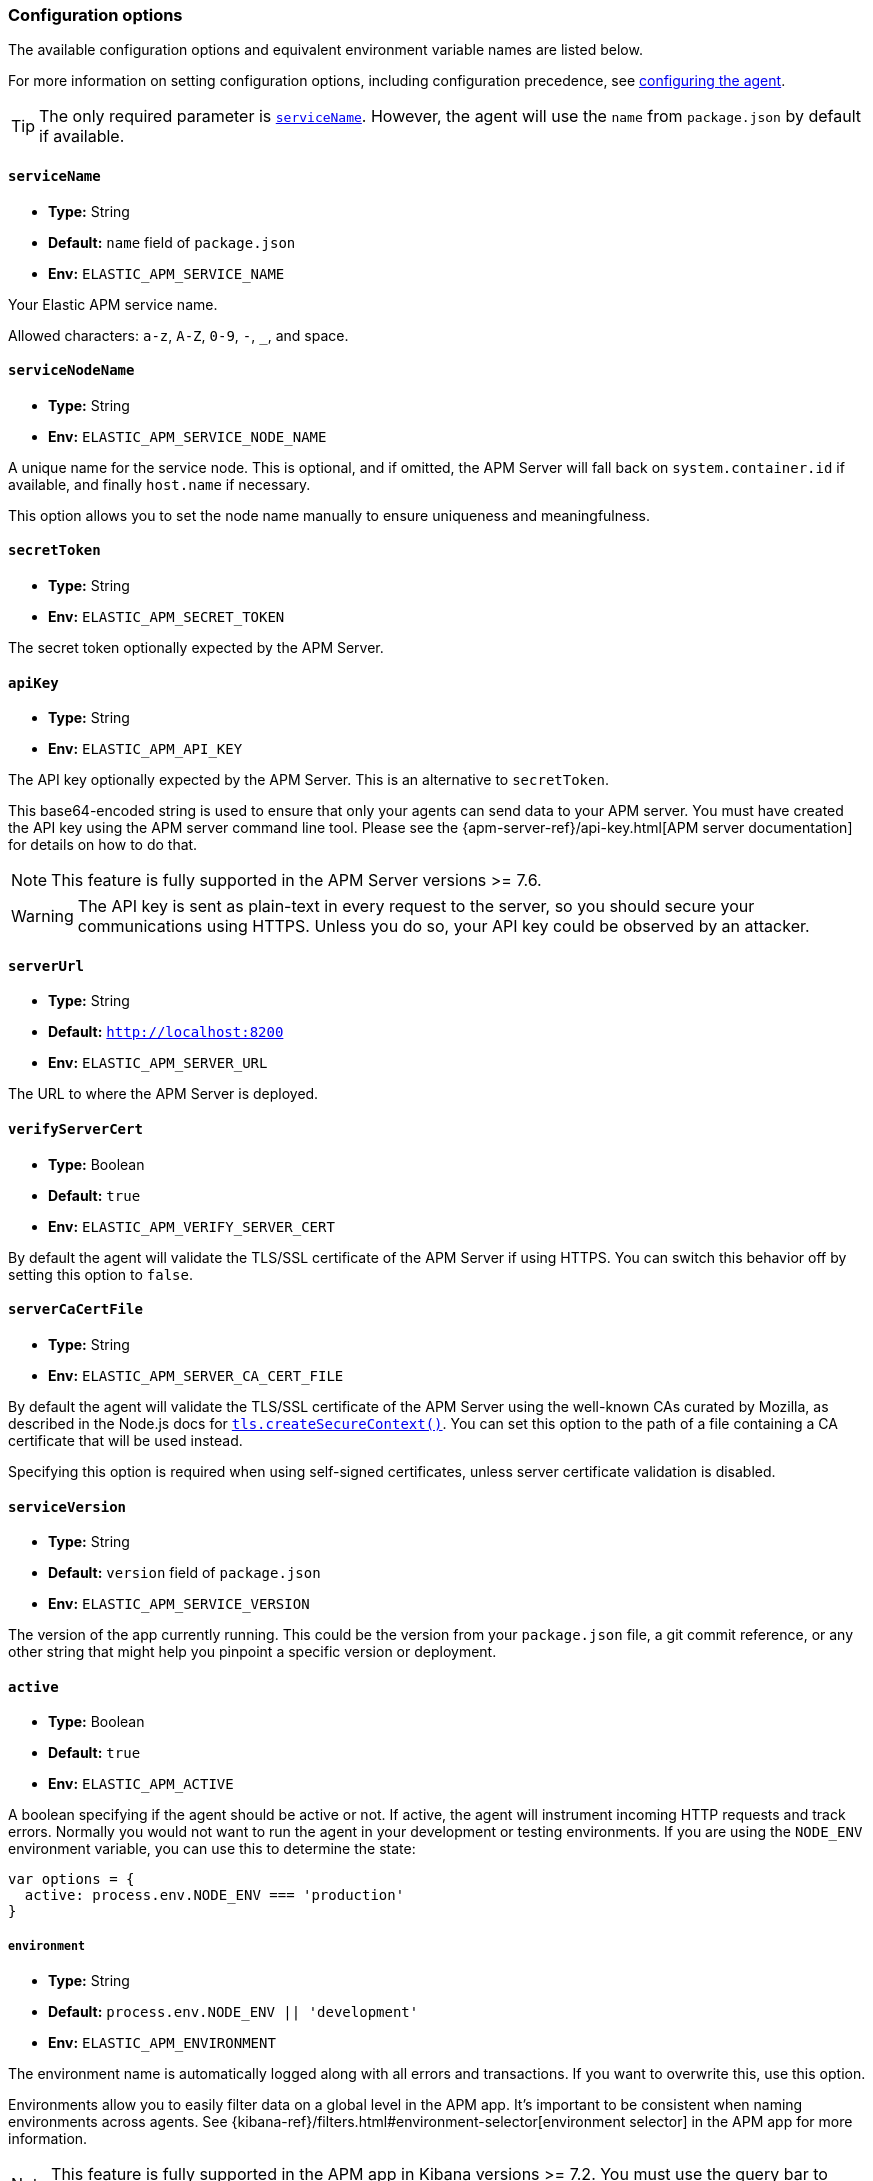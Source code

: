 [[configuration]]

ifdef::env-github[]
NOTE: For the best reading experience,
please view this documentation at https://www.elastic.co/guide/en/apm/agent/nodejs/current/configuration.html[elastic.co]
endif::[]

=== Configuration options

The available configuration options and equivalent environment variable names are listed below.

For more information on setting configuration options, including configuration precedence,
see <<configuring-the-agent, configuring the agent>>.

TIP: The only required parameter is <<service-name,`serviceName`>>.
However,
the agent will use the `name` from `package.json` by default if available.

[[service-name]]
==== `serviceName`

* *Type:* String
* *Default:* `name` field of `package.json`
* *Env:* `ELASTIC_APM_SERVICE_NAME`

Your Elastic APM service name.

Allowed characters: `a-z`, `A-Z`, `0-9`, `-`, `_`, and space.

[float]
[[service-node-name]]
==== `serviceNodeName`

* *Type:* String
* *Env:* `ELASTIC_APM_SERVICE_NODE_NAME`

A unique name for the service node.
This is optional, and if omitted,
the APM Server will fall back on `system.container.id` if available,
and finally `host.name` if necessary.

This option allows you to set the node name manually to ensure uniqueness and meaningfulness.

[[secret-token]]
==== `secretToken`

* *Type:* String
* *Env:* `ELASTIC_APM_SECRET_TOKEN`

The secret token optionally expected by the APM Server.

[[api-key]]
==== `apiKey`

* *Type:* String
* *Env:* `ELASTIC_APM_API_KEY`

The API key optionally expected by the APM Server. This is an alternative to `secretToken`.

This base64-encoded string is used to ensure that only your agents can send data to your APM server. You must have created the API key using the APM server command line tool. Please see the {apm-server-ref}/api-key.html[APM server documentation] for details on how to do that.

NOTE: This feature is fully supported in the APM Server versions >= 7.6.

WARNING: The API key is sent as plain-text in every request to the server, so you should secure your communications using HTTPS. Unless you do so, your API key could be observed by an attacker.

[[server-url]]
==== `serverUrl`

* *Type:* String
* *Default:* `http://localhost:8200`
* *Env:* `ELASTIC_APM_SERVER_URL`

The URL to where the APM Server is deployed.

[[validate-server-cert]]
==== `verifyServerCert`

* *Type:* Boolean
* *Default:* `true`
* *Env:* `ELASTIC_APM_VERIFY_SERVER_CERT`

By default the agent will validate the TLS/SSL certificate of the APM Server if using HTTPS.
You can switch this behavior off by setting this option to `false`.

[[server-ca-cert-file]]
==== `serverCaCertFile`

* *Type:* String
* *Env:* `ELASTIC_APM_SERVER_CA_CERT_FILE`

By default the agent will validate the TLS/SSL certificate of the APM Server using the
well-known CAs curated by Mozilla, as described in the Node.js docs for
https://nodejs.org/api/tls.html#tls_tls_createsecurecontext_options[`tls.createSecureContext()`].
You can set this option to the path of a file containing a CA certificate that will be
used instead.

Specifying this option is required when using self-signed certificates, unless server
certificate validation is disabled.

[[service-version]]
==== `serviceVersion`

* *Type:* String
* *Default:* `version` field of `package.json`
* *Env:* `ELASTIC_APM_SERVICE_VERSION`

The version of the app currently running.
This could be the version from your `package.json` file,
a git commit reference,
or any other string that might help you pinpoint a specific version or deployment.

[[active]]
==== `active`

* *Type:* Boolean
* *Default:* `true`
* *Env:* `ELASTIC_APM_ACTIVE`

A boolean specifying if the agent should be active or not.
If active,
the agent will instrument incoming HTTP requests and track errors.
Normally you would not want to run the agent in your development or testing environments.
If you are using the `NODE_ENV` environment variable,
you can use this to determine the state:

[source,js]
----
var options = {
  active: process.env.NODE_ENV === 'production'
}
----

[[environment]]
===== `environment`

* *Type:* String
* *Default:* `process.env.NODE_ENV || 'development'`
* *Env:* `ELASTIC_APM_ENVIRONMENT`

The environment name is automatically logged along with all errors and transactions.
If you want to overwrite this,
use this option.

Environments allow you to easily filter data on a global level in the APM app.
It's important to be consistent when naming environments across agents.
See {kibana-ref}/filters.html#environment-selector[environment selector] in the APM app for more information.

NOTE: This feature is fully supported in the APM app in Kibana versions >= 7.2.
You must use the query bar to filter for a specific environment in versions prior to 7.2.

[[instrument]]
==== `instrument`

* *Type:* Boolean
* *Default:* `true`
* *Env:* `ELASTIC_APM_INSTRUMENT`

A boolean specifying if the agent should automatically apply instrumentation to supported modules when they are loaded.

Note that both `active` and `instrument` needs to be `true` for instrumentation to be running.

[[instrument-incoming-http-requests]]
==== `instrumentIncomingHTTPRequests?:`

* *Type:* Boolean
* *Default:* `true`
* *Env:* `ELASTIC_APM_INSTRUMENT_INCOMING_HTTP_REQUESTS`

A boolean specifying if the agent should instrument incoming HTTP requests.

To configure if outgoing http requests should be instrumented,
see <<disable-instrumentations, `disableInstrumentations`>>.

[[central-config]]
==== `centralConfig`

* *Type:* Boolean
* *Default:* `true`
* *Env:* `ELASTIC_APM_CENTRAL_CONFIG`

Activate APM Agent Configuration via Kibana.
If set to `true`, the client will poll the APM Server regularly for new agent configuration.

NOTE: This feature requires APM Server v7.3 or later and that the APM Server is configured with `kibana.enabled: true`.
More information is available in {kibana-ref}/agent-configuration.html[APM Agent configuration].

[[async-hooks]]
==== `asyncHooks`

* *Type:* Boolean
* *Default:* `true`
* *Env:* `ELASTIC_APM_ASYNC_HOOKS`

A boolean specifying if the agent should use the experimental https://nodejs.org/api/async_hooks.html[Async Hooks] API found in Node.js version 8.2.0 and above.
This setting has no effect when running a Node.js version older than 8.2.0.

If you experience any issues related to using Async Hooks,
please https://github.com/elastic/apm-agent-nodejs/issues[open an issue].

Note that not all core Node.js API's can be instrumented without the use of Async Hooks if running Node.js 8 or above.

[[transaction-ignore-urls]]
==== `transactionIgnoreUrls`

* *Type:* Array
* *Default:* `[]`
* *Env:* `ELASTIC_APM_TRANSACTION_IGNORE_URLS`
* <<dynamic-configuration, image:./images/dynamic-config.svg[] >> *Central config name:* `transaction_ignore_urls`

Array or comma-separated string used to restrict requests for certain URLs from being instrumented.

When an incoming HTTP request is detected, its URL pathname will be tested against each string
in this list.  The `transactionIgnoreUrls` property supports exact string matches,
simple wildcard (`*`) matches, and may not include commas.  Wildcard matches are
case-insensitive by default. You may make wildcard searches case-sensitive by
using the `(?-i)` prefix.

Note that all errors that are captured during a request to an ignored URL are still sent
to the APM Server regardless of this setting.

If you need full regular expression pattern matching, see <<ignore-urls>>.

Example usage:

[source,js]
----
require('elastic-apm-node').start({
  transactionIgnoreUrls: [
    '/ping',
    '/fetch/*',
    '(?-i)/caseSensitiveSearch'
  ]
})
----


[[ignore-urls]]
==== `ignoreUrls`

* *Type:* Array
* *Default:* `undefined`

Used to restrict requests to certain URLs from being instrumented.

This property should be set to an array containing one or more strings or `RegExp` objects.
When an incoming HTTP request is detected,
its URL will be tested against each element in this list.
If an element in the array is a `String`,
an exact match will be performed.
If an element in the array is a `RegExp` object,
its test function will be called with the URL being tested.

Note that all errors that are captured during a request to an ignored URL are still sent to the APM Server regardless of this setting.

If you'd prefer simple wildcard pattern matching, see <<transaction-ignore-urls>>.

Example usage:

[source,js]
----
require('elastic-apm-node').start({
  ignoreUrls: [
    '/ping',
    /^\/admin\//i
  ]
})
----

[[ignore-user-agents]]
==== `ignoreUserAgents`

* *Type:* Array
* *Default:* `undefined`

Used to restrict requests from certain User-Agents from being instrumented.

This property should be set to an array containing one or more strings or `RegExp` objects.
When an incoming HTTP request is detected,
the User-Agent from the request headers will be tested against each element in this list.
If an element in the array is a `String`,
it's matched against the beginning of the User-Agent.
If an element in the array is a `RegExp` object,
its test function will be called with the User-Agent string being tested.

Note that all errors that are captured during a request by an ignored user agent are still sent to the APM Server regardless of this setting.

Example usage:

[source,js]
----
require('elastic-apm-node').start({
  ignoreUserAgents: [
    'curl/',
    /pingdom/i
  ]
})
----

[[capture-body]]
==== `captureBody`

* *Type:* String
* *Default:* `off`
* *Env:* `ELASTIC_APM_CAPTURE_BODY`
* <<dynamic-configuration, image:./images/dynamic-config.svg[] >> *Central config name:* `capture_body`

The HTTP body of incoming HTTP requests is not recorded and sent to the APM Server by default.

Possible options are: `off`, `all`, `errors`, and `transactions`.

* `off` - request bodies will never be reported
* `errors` - request bodies will only be reported with errors
* `transactions` - request bodies will only be reported with request transactions
* `all` - request bodies will be reported with both errors and request transactions

The recorded body will be truncated if larger than 2 KiB.

If the body parsing middleware captures the body as raw `Buffer` data, the request body will be represented as the string `"<Buffer>"`.

For the agent to be able to access the body,
the body needs to be available as a property on the incoming HTTP https://nodejs.org/api/http.html#http_class_http_incomingmessage[`request`] object.
The agent will look for the body on the following properties:
`req.json || req.body || req.payload`

[[capture-headers]]
==== `captureHeaders`

* *Type:* Boolean
* *Default:* true
* *Env:* `ELASTIC_APM_CAPTURE_HEADERS`

The HTTP headers of incoming HTTP requests,
and its resulting response headers,
are recorded and sent to the APM Server by default.
This can be disabled by setting this option to `false`.

[[error-on-aborted-requests]]
==== `errorOnAbortedRequests`

* *Type:* Boolean
* *Default:* `false`
* *Env:* `ELASTIC_APM_ERROR_ON_ABORTED_REQUESTS`

A boolean specifying if the agent should monitor for aborted TCP connections with un-ended HTTP requests.
An error will be generated and sent to the APM Server if this happens.

[[aborted-error-threshold]]
==== `abortedErrorThreshold`

* *Type:* Number
* *Default:* `25s`
* *Env:* `ELASTIC_APM_ABORTED_ERROR_THRESHOLD`

Specify the threshold for when an aborted TCP connection with an un-ended HTTP request is considered an error.
The value is expected to be in seconds,
or should include a time suffix.

If the `errorOnAbortedRequests` property is `false`, this property is ignored.

[[transaction-sample-rate]]
==== `transactionSampleRate`

* *Type:* Number
* *Default:* `1.0`
* *Env:* `ELASTIC_APM_TRANSACTION_SAMPLE_RATE`
* <<dynamic-configuration, image:./images/dynamic-config.svg[] >> *Central config name:* `transaction_sample_rate`

Specify the sampling rate to use when deciding whether to trace a request.

This must be a value between `0.0` and `1.0`, where `1.0` means 100% of requests
are traced. The value is rounded to four decimal places of precision (e.g.
0.0001, 0.3333) to ensure consistency and reasonable size when propagating the
sampling rate in the `tracestate` header for
<<distributed-tracing,distributed tracing>>.

[[hostname]]
==== `hostname`

* *Type:* String
* *Default:* OS hostname
* *Env:* `ELASTIC_APM_HOSTNAME`

The OS hostname is automatically logged along with all errors and transactions.
If you want to overwrite this,
use this option.

[[framework-name]]
==== `frameworkName`

* *Type:* String
* *Env:* `ELASTIC_APM_FRAMEWORK_NAME`

Set the name of the web framework used by the instrumented service/application.
The name will be available as metadata for all errors and transactions sent to the APM Server.
This can be useful for debugging and filtering.

By default,
the agent will set the value of this config option if the framework can be detected automatically.

[[framework-version]]
==== `frameworkVersion`

* *Type:* String
* *Env:* `ELASTIC_APM_FRAMEWORK_VERSION`

Set the version of the web framework used by the instrumented service/application.
The version will be available as metadata for all errors and transactions sent to the APM Server.
This can be useful for debugging and filtering.

By default,
the agent will set the value of this config option if the framework can be detected automatically.

Example of setting <<framework-name,`frameworkName`>> and `frameworkVersion` for a framework named `my-custom-framework`:

[source,js]
----
// read the version from the package.json file
var frameworkVersion = require('my-custom-framework/package').version

require('elastic-apm-node').start({
  frameworkName: 'my-custom-framework',
  frameworkVersion: frameworkVersion
})
----

[[log-level]]
==== `logLevel`

* *Type:* String
* *Default:* `'info'`
* *Env:* `ELASTIC_APM_LOG_LEVEL`
* <<dynamic-configuration, image:./images/dynamic-config.svg[] >> *Central config name:* `log_level`

Set the verbosity level for the agent.
Note that this does not have any influence on the types of errors that are sent to the APM Server.
This only controls how chatty the agent is in your logs.
As well, this only applies when using the built in logger.
Log levels will not be automatically applied to a custom `logger`.

Possible levels are: `trace`, `debug`, `info`, `warning`, `error`, `critical`, and `off`.

[[logger]]
==== `logger`

* *Type:* object

Set a custom logger, e.g. https://github.com/trentm/node-bunyan[bunyan]:

[source,js]
----
require('elastic-apm-node').start({
  logger: require('bunyan')({ level: 'info' })
})
----

If no custom logger is provided,
the agent will use its built-in logger which will log to STDOUT and STDERR depending on the log level.

The logger should expose the following functions: `trace`, `debug`,`info`, `warn`, `error`, and `fatal`.

Note that if a custom logger is provided, the `logLevel` option will be ignored.

[[capture-exceptions]]
==== `captureExceptions`

* *Type:* Boolean
* *Default:* `true`
* *Env:* `ELASTIC_APM_CAPTURE_EXCEPTIONS`

Whether or not the agent should monitor for uncaught exceptions and send them to the APM Server automatically.

[[log-uncaught-exceptions]]
==== `logUncaughtExceptions`

* *Type:* Boolean
* *Default:* `false`
* *Env:* `ELASTIC_APM_LOG_UNCAUGHT_EXCEPTIONS`

By default the stack trace of a uncaught exception is not written to STDERR when the agent is active.
Set this config option to `true` to have the agent write stack traces of uncaught exceptions to STDERR.

[[capture-error-log-stack-traces]]
==== `captureErrorLogStackTraces`

* *Type:* String
* *Default:* `messages`
* *Env:* `ELASTIC_APM_CAPTURE_ERROR_LOG_STACK_TRACES`

Normally only `Error` objects have a stack trace associated with them.
This stack trace is stored along with the error message when the error is sent to the APM Server.
The stack trace points to the place where the `Error` object was instantiated.

But sometimes it's valuable to know,
not where the `Error` was instantiated,
but where it was detected.
For instance,
when an error happens deep within a database driver,
the location where the error bubbles up to,
is sometimes more useful for debugging,
than where the error occurred.

Set this config option to `always` to --
besides the error stack trace --
also capture a stack trace at the location where <<apm-capture-error,`captureError`>> was called.

By default,
this config option has the value `messages`,
which means that a stack trace of the capture location will be recorded only when `captureError` is called with either a <<message-strings,string>> or the <<parameterized-message-object,special parameterized message object>>,
in which case a normal stack trace isn't available.

Set this config option to `never` to never record a capture location stack trace.

A capture location stack trace is never generated for uncaught exceptions.

[[capture-span-stack-traces]]
==== `captureSpanStackTraces`

* *Type:* Boolean
* *Default:* `true`
* *Env:* `ELASTIC_APM_CAPTURE_SPAN_STACK_TRACES`

Set this option to `false` to disable capture of stack traces for measured spans during instrumentation.

[[use-path-as-transaction-name]]
==== `usePathAsTransactionName`

* *Type:* Boolean
* *Default:* `false`
* *Env:* `ELASTIC_APM_USE_PATH_AS_TRANSACTION_NAME`

Set this option to `true` to use the URL path as the transaction name if no other route could be determined. If the agent do not support your router, you can set this option to `true` to use specific URL path as the transaction name instead of `GET unknown route`.

[[source-context-error]]
==== `sourceLinesErrorAppFrames` + `sourceLinesErrorLibraryFrames`

When an error is captured by the agent,
its stack trace is stored in Elasticsearch.

By default, the agent will also collect a few lines of source code around the lines for each frame in the stack trace.
This can make it easier to determine the cause of an error as the source code related to the error is visible directly in Kibana.

The agent differentiates between so-called in-app frames and library frames.
Library frames are frames belonging to Node core and code inside the applications `node_modules` folder.
In-app frames are everything else.

Use the following two config options to change how many lines of source code to include for the different types of stack frames:

[[source-context-error-app-frames]]
*`sourceLinesErrorAppFrames`*

* *Type:* Number
* *Default:* `5`
* *Env:* `ELASTIC_APM_SOURCE_LINES_ERROR_APP_FRAMES`

The default value `5` means that 5 lines of source code will be collected for in-app error frames.
2 lines above the stack frame line + 2 below + the stack frame line itself.

Setting this config option to `0` means that no source code will be collected for in-app error frames.

[[source-context-error-library-frames]]
*`sourceLinesErrorLibraryFrames`*

* *Type:* Number
* *Default:* `5`
* *Env:* `ELASTIC_APM_SOURCE_LINES_ERROR_LIBRARY_FRAMES`

The default value `5` means that 5 lines of source code will be collected for error library frames.
2 lines above the stack frame line + 2 below + the stack frame line itself.

Setting this config option to `0` means that no source code will be collected for error library frames.

[[source-context-span]]
==== `sourceLinesSpanAppFrames` + `sourceLinesSpanLibraryFrames`

When a span is recorded by the agent,
a stack trace is recorded together with the span,
pointing to the location where the span was initiated.
This stack trace is stored in Elasticsearch along with the other span data.

By default, the agent will also collect a few lines of source code around the lines for each frame in the stack trace.
This can make it easier to determine why and how the span was initiated as the source code related to the span is visible directly in Kibana.

The agent differentiates between so-called in-app frames and library frames.
Library frames are frames belonging to Node core and code inside the applications `node_modules` folder.
In-app frames are everything else.

Use the following two config options to change how many lines of source code to include for the different types of stack frames:

[[source-context-span-app-frames]]
*`sourceLinesSpanAppFrames`*

* *Type:* Number
* *Default:* `0`
* *Env:* `ELASTIC_APM_SOURCE_LINES_SPAN_APP_FRAMES`

The default value `0` means that no source code will be collected for in-app span frames.

[[source-context-span-library-frames]]
*`sourceLinesSpanLibraryFrames`*

* *Type:* Number
* *Default:* `0`
* *Env:* `ELASTIC_APM_SOURCE_LINES_SPAN_LIBRARY_FRAMES`

The default value `0` means that no source code will be collected for span library frames.

[[error-message-max-length]]
==== `errorMessageMaxLength`

* *Type:* String
* *Default:* `2kb`
* *Env:* `ELASTIC_APM_ERROR_MESSAGE_MAX_LENGTH`

The maximum length allowed for error messages.
It is expressed in bytes or includes a size suffix such as `2kb`.
Size suffixes are case-insensitive and include `b`,
`kb`,
`mb`,
and `gb`.
Messages above this length will be truncated before being sent to the APM Server.

Set to `-1` do disable truncation.

This applies to the following properties:

- `error.exception.message`
- `error.log.message`

[[stack-trace-limit]]
==== `stackTraceLimit`

* *Type:* Number
* *Default:* `50`
* *Env:* `ELASTIC_APM_STACK_TRACE_LIMIT`

Setting it to `0` will disable stack trace collection.
Any finite integer value will be used as the maximum number of frames to collect.
Setting it to `Infinity` means that all frames will be collected.

[[transaction-max-spans]]
==== `transactionMaxSpans`

* *Type:* Number
* *Default:* `500`
* *Env:* `ELASTIC_APM_TRANSACTION_MAX_SPANS`
* <<dynamic-configuration, image:./images/dynamic-config.svg[] >> *Central config name:* `transaction_max_spans`

Specify the maximum number of spans to capture within a request transaction
before dropping further spans.
Setting to `-1` means that spans will never be dropped.

[[api-request-time]]
==== `apiRequestTime`

* *Type:* String
* *Default:* `10s`
* *Env:* `ELASTIC_APM_API_REQUEST_TIME`

The agent maintains an open HTTP request to the APM Server that is used to transmit the collected transactions,
spans,
and errors to the server.

To avoid issues with intermittent proxies and load balancers,
the HTTP request is ended and a new one created at regular intervals controlled by this config option.
The value is expected to be in seconds,
or should include a time suffix.

[NOTE]
====
The HTTP request is ended before the time threshold is reached if enough bytes are sent over it.
Use the <<api-request-size,`apiRequestSize`>> config option to control the byte threshold.
====

[[api-request-size]]
==== `apiRequestSize`

* *Type:* String
* *Default:* `768kb`
* *Env:* `ELASTIC_APM_API_REQUEST_SIZE`

The agent maintains an open HTTP request to the APM Server that is used to transmit the collected transactions,
spans,
and errors to the server.

To avoid issues with intermittent proxies and load balancers,
the HTTP request is ended and a new one created if its body becomes too large.
That limit is controlled by this config option.
The value is expected to be in bytes,
or include a size suffix such as `1mb`.
Size suffixes are case-insensitive and include `b`,
`kb`,
`mb`,
and `gb`.

[NOTE]
====
The HTTP request is otherwise ended at regular intervals controlled by the <<api-request-time,`apiRequestTime`>> config option.
====

[[server-timeout]]
==== `serverTimeout`

* *Type:* String
* *Default:* `30s`
* *Env:* `ELASTIC_APM_SERVER_TIMEOUT`

Specify the response timeout when reporting transactions to APM Server.
The timeout should be in seconds,
or should include a time suffix.

The timeout is applied once the agent has sent the entire request body to the APM Server.
If the response from the server takes longer than allowed by this timeout,
the HTTP request is terminated and the TCP socket closed.

[[sanitize-field-names]]
==== `sanitizeFieldNames`
* *Type:* Array
* *Default:* `['password', 'passwd', 'pwd', 'secret', '*key', '*token*', '*session*', '*credit*', '*card*', 'authorization', 'set-cookie', 'pw', 'pass', 'connect.sid']`
* *Env:* `ELASTIC_SANITIZE_FIELD_NAMES`
* <<dynamic-configuration, image:./images/dynamic-config.svg[] >> *Central config name:* `sanitize_field_names`

Remove sensitive data sent to Elastic APM.

The `sanitizeFieldNames` configuration value allows you to configure a list of wildcard patterns of field names which should be redacted from agent payloads. Wildcard matches are
case-insensitive by default. You may make wildcard searches case-sensitive by
using the `(?-i)` prefix. These patterns apply to the request and response HTTP headers, as well as any form field captured during an `application/x-www-form-urlencoded` data request.

The `sanitizeFieldNames` will redact any matched _field names_.  If you wish to filter or _redact_ other data the <<filter-http-headers,`filterHttpHeaders`>> configuration field or the <<apm-add-filter,API filtering functions>> may be a better choice.

[[filter-http-headers]]
==== `filterHttpHeaders`

* *Type:* Boolean
* *Default:* `true`
* *Env:* `ELASTIC_APM_FILTER_HTTP_HEADERS`

When tracing an incoming HTTP request,
the agent will add metadata about the requests to the recorded transaction.
The same applies for errors that occur and are captured as a result of the request.

This boolean specifies if the agent should anonymize certain sensitive HTTP headers by default before they are sent to the APM Server.
When anonymized,
the header value will be set to `[REDACTED]`

Currently, the following HTTP headers are anonymized by default:

* `Authorization` - The full value of this header is redacted.  In versions of the agent greater than v3.9, the authorization header is redacted by the default configuration of <<sanitize-field-names>>.
* `Cookie` - The cookies inside the `Cookie` header are analyzed and their values redacted if they appear sensitive (like a session cookie).
  See the https://github.com/watson/is-secret[is-secret] module for details about which patterns are considered sensitive.

If you wish to filter or sanitize other data,
use one of the <<apm-add-filter,filtering>> functions.

[[disable-instrumentations]]
==== `disableInstrumentations`

* *Type:* Array of strings
* *Env:* `ELASTIC_APM_DISABLE_INSTRUMENTATIONS`

Array or comma-separated string of modules to disable instrumentation for.
When instrumentation is disabled for a module,
no spans will be collected for that module.

Example using options object:

[source,js]
----
require('elastic-apm-node').start({
  disableInstrumentations: ['graphql', 'express-graphql']
})
----

Example using environment variable:

[source,bash]
----
ELASTIC_APM_DISABLE_INSTRUMENTATIONS=graphql,express-graphql
----

For an always up-to-date list of modules for which instrumentation can be disabled,
see the https://github.com/elastic/apm-agent-nodejs/tree/master/lib/instrumentation/modules[lib/instrumentation/modules] folder in the agent repository.
Note that not all modules represented in this directory will generate spans,
and adding those to this array has no effect.

To configure if incoming http requests should be instrumented,
see <<instrument-incoming-http-requests, `instrumentIncomingHTTPRequests`>>.

[[container-id]]
==== `containerId`

* *Type:* String
* *Env:* `ELASTIC_APM_CONTAINER_ID`

Specify the docker container id to associate with all reported events.
If absent,
it will be parsed out of the `/proc/self/cgroup` file.

[[kubernetes-node-name]]
==== `kubernetesNodeName`

* *Type:* String
* *Env:* `KUBERNETES_NODE_NAME`

Specify the kubernetes node name to associate with all reported events.

[[kubernetes-namespace]]
==== `kubernetesNamespace`

* *Type:* String
* *Env:* `KUBERNETES_NAMESPACE`

Specify the kubernetes namespace to associate with all reported events.

[[kubernetes-pod-name]]
==== `kubernetesPodName`

* *Type:* String
* *Env:* `KUBERNETES_POD_NAME`

Specify the kubernetes pod name to associate with all reported events.
If absent,
and if `kubernetesPodUID` is parsed out of the `/proc/self/cgroup` file,
this will default to the local hostname.

[[kubernetes-pod-uid]]
==== `kubernetesPodUID`

* *Type:* String
* *Env:* `KUBERNETES_POD_UID`

Specify the kubernetes pod uid to associate with all reported events.
If absent,
it will be parsed out of the `/proc/self/cgroup` file.

[[metrics-interval]]
==== `metricsInterval`

* *Type:* String
* *Default:* `30s`
* *Env:* `ELASTIC_APM_METRICS_INTERVAL`

Specify the interval for reporting metrics to APM Server.
The interval should be in seconds,
or should include a time suffix.

To disable metrics reporting,
set the interval to `0`.

[[metrics-limit]]
==== `metricsLimit`

* *Type:* Number
* *Default:* `1000`
* *Env:* `ELASTIC_APM_METRICS_LIMIT`

Specify the maximum number of metrics to track at any given time.
When a new metric is inserted which would exceed the limit,
the oldest metric will be dropped to give it space.

[[global-labels]]
==== `globalLabels`

* *Type:* Object
* *Env:* `ELASTIC_APM_GLOBAL_LABELS`

Supply a key/value pair object of labels to apply to any data recorded by the agent.

Example:
[source,bash]
----
ELASTIC_APM_GLOBAL_LABELS="subspace=sap-hana,rack=number6"
----

[[config-file]]
==== `configFile`

* *Type:* String
* *Default:* `elastic-apm-node.js`
* *Env:* `ELASTIC_APM_CONFIG_FILE`

The Node.js agent will look for a file named `elastic-apm-node.js` in the current working directory.
You can specify a custom path using this config option (this path must include the filename), e.g:

[source,bash]
----
ELASTIC_APM_CONFIG_FILE=/path/to/my-elastic-apm-node.js
----

NOTE: The inline version of this config option,
that is passed to the <<apm-start,`start`>> function,
will be ignored if a config file was already loaded when this module was required (based on either the default value or because of the `ELASTIC_APM_CONFIG_FILE` environment variable).

The configuration file is expected to export an object,
following the same conventions as the `options` object,
given as the first argument to the <<apm-start,`start`>> function, e.g.:

[source,js]
----
module.exports = {
  // Override service name from package.json
  // Allowed characters: a-z, A-Z, 0-9, -, _, and space
  serviceName: '',

  // Use if APM Server requires a token
  secretToken: '',

  // Set custom APM Server URL (default: http://localhost:8200)
  serverUrl: ''
}
----

[[breakdown-metrics]]
==== `breakdownMetrics`

* *Type:* Boolean
* *Default:* `true`
* *Env:* `ELASTIC_APM_BREAKDOWN_METRICS`

Used to disable reporting of breakdown metrics which records self time spent in each unique type of span.

[[cloud-provider]]
==== `cloudProvider`
* *Type:* String
* *Default:* `auto`
* *Env:* `ELASTIC_APM_CLOUD_PROVIDER`

During startup the Node.js agent queries the local environment to determine whether the application is running in a cloud environment, and provides the agent with details about that environment.  These details are called metadata, and will be sent to APM Server with other instrumented data. The `cloudProvider` configuration value allows you to control this behavior.

- `auto`: Automatically determine which cloud provider the agent is running on.
- `gcp`: Only query for Google Cloud Platform information.
- `aws`: Only query for Amazon Web Service information.
- `azure`: Only query for Azure information.
- `none`: Do not query for any cloud provider information.

If the value is not one of the five listed above, the agent will use the value of `auto`.

[[ignore_message_queues]]
==== `ignoreMessageQueues`
* *Type:* Array
* *Default:* `[]`
* *Env:* `ELASTIC_IGNORE_MESSAGE_QUEUES`

Array or comma-separated string of wildcard patterns that tell the agent to
ignore certain queues/topics when instrumenting messaging systems.

When an instrumented messaging system sends or receives a message, the agent
will test the queue/topic name against each wildcard in this list. If
the name matches the agent will skip instrumenting the operation.

The `ignoreMessageQueues` property supports simple wildcard (`*`) patterns, and
may not include commas.  Wildcard matches are case-insensitive by default. You
may make wildcard searches case-sensitive by using the `(?-i)` prefix.

Example usage:

[source,js]
----
require('elastic-apm-node').start({
  ignoreMessageQueues: [
    'overnight_jobs',
    'events_*',
    '(?-i)/caseSensitiveSearch'
  ]
})
----
